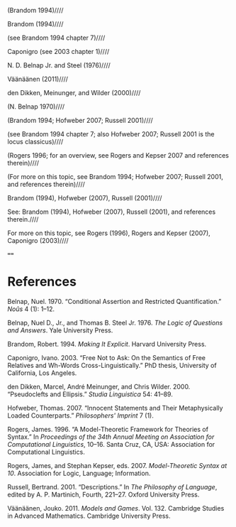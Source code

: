 (Brandom 1994)////

Brandom (1994)////

(see Brandom 1994 chapter 7)////

Caponigro (see 2003 chapter 1)////

N. D. Belnap Jr. and Steel (1976)////

Väänäänen (2011)////

den Dikken, Meinunger, and Wilder (2000)////

(N. Belnap 1970)////

(Brandom 1994; Hofweber 2007; Russell 2001)////

(see Brandom 1994 chapter 7; also Hofweber 2007; Russell 2001 is the locus classicus)////

(Rogers 1996; for an overview, see Rogers and Kepser 2007 and references therein)////

(For more on this topic, see Brandom 1994; Hofweber 2007; Russell 2001, and references therein)////

Brandom (1994), Hofweber (2007), Russell (2001)////

See: Brandom (1994), Hofweber (2007), Russell (2001), and references therein.////

For more on this topic, see Rogers (1996), Rogers and Kepser (2007), Caponigro (2003)////

====
* References

#+BEGIN_HTML
  <div id="ref-Belnap1970">
#+END_HTML

Belnap, Nuel. 1970. “Conditional Assertion and Restricted Quantification.” /Noûs/ 4 (1): 1--12.

#+BEGIN_HTML
  </div>
#+END_HTML

#+BEGIN_HTML
  <div id="ref-BelnapSteel1976">
#+END_HTML

Belnap, Nuel D., Jr., and Thomas B. Steel Jr. 1976. /The Logic of Questions and Answers/. Yale University Press.

#+BEGIN_HTML
  </div>
#+END_HTML

#+BEGIN_HTML
  <div id="ref-Brandom1994">
#+END_HTML

Brandom, Robert. 1994. /Making It Explicit/. Harvard University Press.

#+BEGIN_HTML
  </div>
#+END_HTML

#+BEGIN_HTML
  <div id="ref-Caponigro2003">
#+END_HTML

Caponigro, Ivano. 2003. “Free Not to Ask: On the Semantics of Free Relatives and Wh-Words Cross-Linguistically.” PhD thesis, University of California, Los Angeles.

#+BEGIN_HTML
  </div>
#+END_HTML

#+BEGIN_HTML
  <div id="ref-denDikkenMeinungerWilder2000">
#+END_HTML

den Dikken, Marcel, André Meinunger, and Chris Wilder. 2000. “Pseudoclefts and Ellipsis.” /Studia Linguistica/ 54: 41--89.

#+BEGIN_HTML
  </div>
#+END_HTML

#+BEGIN_HTML
  <div id="ref-Hofweber2007">
#+END_HTML

Hofweber, Thomas. 2007. “Innocent Statements and Their Metaphysically Loaded Counterparts.” /Philosophers' Imprint/ 7 (1).

#+BEGIN_HTML
  </div>
#+END_HTML

#+BEGIN_HTML
  <div id="ref-Rogers1996">
#+END_HTML

Rogers, James. 1996. “A Model-Theoretic Framework for Theories of Syntax.” In /Proceedings of the 34th Annual Meeting on Association for Computational Linguistics/, 10--16. Santa Cruz, CA, USA: Association for Computational Linguistics.

#+BEGIN_HTML
  </div>
#+END_HTML

#+BEGIN_HTML
  <div id="ref-RogersKepser2007">
#+END_HTML

Rogers, James, and Stephan Kepser, eds. 2007. /Model-Theoretic Syntax at 10/. Association for Logic, Language; Information.

#+BEGIN_HTML
  </div>
#+END_HTML

#+BEGIN_HTML
  <div id="ref-Russell1919">
#+END_HTML

Russell, Bertrand. 2001. “Descriptions.” In /The Philosophy of Language/, edited by A. P. Martinich, Fourth, 221--27. Oxford University Press.

#+BEGIN_HTML
  </div>
#+END_HTML

#+BEGIN_HTML
  <div id="ref-Vaanaanen2011">
#+END_HTML

Väänäänen, Jouko. 2011. /Models and Games/. Vol. 132. Cambridge Studies in Advanced Mathematics. Cambridge University Press.

#+BEGIN_HTML
  </div>
#+END_HTML
